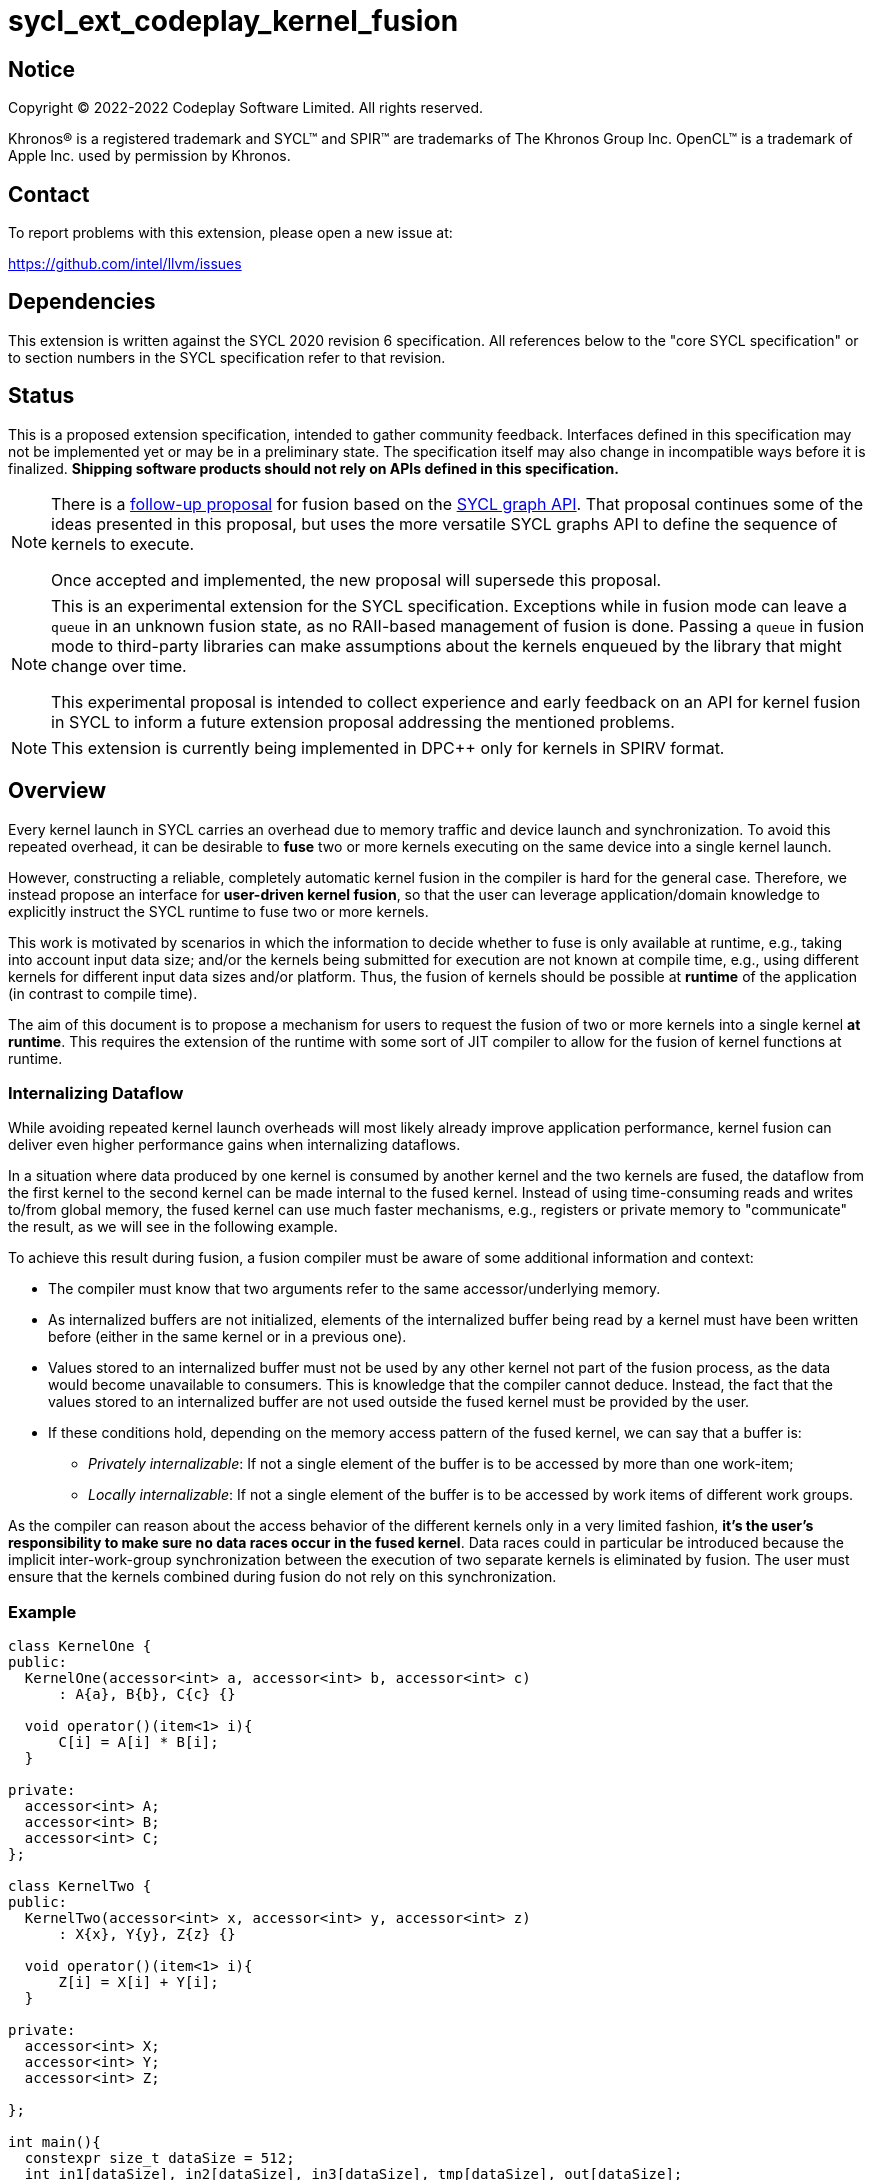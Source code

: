= sycl_ext_codeplay_kernel_fusion

:source-highlighter: coderay
:coderay-linenums-mode: table

// This section needs to be after the document title.
:doctype: book
:toc2:
:toc: left
:encoding: utf-8
:lang: en
:dpcpp: pass:[DPC++]

// Set the default source code type in this document to C++,
// for syntax highlighting purposes.  This is needed because
// docbook uses c++ and html5 uses cpp.
:language: {basebackend@docbook:c++:cpp}


== Notice

[%hardbreaks]
Copyright (C) 2022-2022 Codeplay Software Limited.  All rights reserved.

Khronos(R) is a registered trademark and SYCL(TM) and SPIR(TM) are trademarks
of The Khronos Group Inc.  OpenCL(TM) is a trademark of Apple Inc. used by
permission by Khronos.


== Contact

To report problems with this extension, please open a new issue at:

https://github.com/intel/llvm/issues


== Dependencies

This extension is written against the SYCL 2020 revision 6 specification.  All
references below to the "core SYCL specification" or to section numbers in the
SYCL specification refer to that revision.

== Status

This is a proposed extension specification, intended to gather community
feedback.  Interfaces defined in this specification may not be implemented yet
or may be in a preliminary state.  The specification itself may also change in
incompatible ways before it is finalized.  *Shipping software products should
not rely on APIs defined in this specification.*

[NOTE]
====
There is a link:../proposed/sycl_ext_oneapi_graph_fusion.asciidoc[follow-up
proposal] for fusion based on the https://github.com/intel/llvm/pull/5626[SYCL
graph API]. That proposal continues some of the ideas presented in this
proposal, but uses the more versatile SYCL graphs API to define the sequence of
kernels to execute.

Once accepted and implemented, the new proposal will supersede this proposal.
====

[NOTE]
==== 
This is an experimental extension for the SYCL specification.
Exceptions while in fusion mode can leave a `queue` in an unknown fusion state,
as no RAII-based management of fusion is done. Passing a `queue` in fusion mode
to third-party libraries can make assumptions about the kernels enqueued by the
library that might change over time. 

This experimental proposal is intended to collect experience and early feedback
on an API for kernel fusion in SYCL to inform a future extension proposal
addressing the mentioned problems. 
====

[NOTE]
====
This extension is currently being implemented in {dpcpp} only for kernels in
SPIRV format.
====

== Overview

Every kernel launch in SYCL carries an overhead due to memory traffic and device
launch and synchronization. To avoid this repeated overhead, it can be desirable
to **fuse** two or more kernels executing on the same device into a single
kernel launch.

However, constructing a reliable, completely automatic kernel fusion in the
compiler is hard for the general case. Therefore, we instead propose an
interface for **user-driven kernel fusion**, so that the user can leverage
application/domain knowledge to explicitly instruct the SYCL runtime to fuse two
or more kernels.

This work is motivated by scenarios in which the information to decide whether
to fuse is only available at runtime, e.g., taking into account input data size;
and/or the kernels being submitted for execution are not known at compile time,
e.g., using different kernels for different input data sizes and/or
platform. Thus, the fusion of kernels should be possible at **runtime** of the
application (in contrast to compile time).

The aim of this document is to propose a mechanism for users to request the
fusion of two or more kernels into a single kernel **at runtime**. This requires
the extension of the runtime with some sort of JIT compiler to allow for the
fusion of kernel functions at runtime.

=== Internalizing Dataflow [[internalization]]

While avoiding repeated kernel launch overheads will most likely already improve
application performance, kernel fusion can deliver even higher performance gains
when internalizing dataflows.

In a situation where data produced by one kernel is consumed by another kernel
and the two kernels are fused, the dataflow from the first kernel to the second
kernel can be made internal to the fused kernel. Instead of using time-consuming
reads and writes to/from global memory, the fused kernel can use much faster
mechanisms, e.g., registers or private memory to "communicate" the result, as we
will see in the following example.

To achieve this result during fusion, a fusion compiler must be aware of some
additional information and context:

* The compiler must know that two arguments refer to the same
  accessor/underlying memory.
* As internalized buffers are not initialized, elements of the internalized
  buffer being read by a kernel must have been written before (either in the
  same kernel or in a previous one).
* Values stored to an internalized buffer must not be used by any other kernel
  not part of the fusion process, as the data would become unavailable to
  consumers. This is knowledge that the compiler cannot deduce. Instead, the
  fact that the values stored to an internalized buffer are not used outside the
  fused kernel must be provided by the user.
* If these conditions hold, depending on the memory access pattern of the fused
  kernel, we can say that a buffer is:
** _Privately internalizable_: If not a single element of the buffer is to be
   accessed by more than one work-item;
** _Locally internalizable_: If not a single element of the buffer is to be
   accessed by work items of different work groups.

As the compiler can reason about the access behavior of the different kernels
only in a very limited fashion, **it's the user's responsibility to make sure no
data races occur in the fused kernel**. Data races could in particular be
introduced because the implicit inter-work-group synchronization between the
execution of two separate kernels is eliminated by fusion. The user must ensure
that the kernels combined during fusion do not rely on this synchronization.

=== Example

```c++
class KernelOne {
public:
  KernelOne(accessor<int> a, accessor<int> b, accessor<int> c)
      : A{a}, B{b}, C{c} {}

  void operator()(item<1> i){
      C[i] = A[i] * B[i];
  }

private:
  accessor<int> A;
  accessor<int> B;
  accessor<int> C;
};

class KernelTwo {
public:
  KernelTwo(accessor<int> x, accessor<int> y, accessor<int> z)
      : X{x}, Y{y}, Z{z} {}

  void operator()(item<1> i){
      Z[i] = X[i] + Y[i];
  }

private:
  accessor<int> X;
  accessor<int> Y;
  accessor<int> Z;

};

int main(){
  constexpr size_t dataSize = 512;
  int in1[dataSize], in2[dataSize], in3[dataSize], tmp[dataSize], out[dataSize];

  queue q{gpu_selector{}, 
      {ext::codeplay::experimental::property::queue::enable_fusion()}};

  {
    ext::codeplay::experimental::fusion_wrapper w{q};

    buffer<int> bIn1{in1, range{dataSize}};
    buffer<int> bIn2{in2, range{dataSize}};
    buffer<int> bIn3{in3, range{dataSize}};
    buffer<int> bOut{out, range{dataSize}};
    // Buffer bTmp will be internalized, as the promote_private property is used
    // in its construction.
    buffer<int> bTmp{tmp, range{dataSize},
        {ext::codeplay::experimental::property::promote_private()}};

    // Set the queue into "fusion mode"
    w.start_fusion();

    // "Submit" the first kernel. The kernel will be added to the the list of
    // kernels to be fused and will not be executed before fusion is completed
    // or cancelled.
    q.submit([&](handler& cgh){
      auto accIn1 = bIn1.get_access(cgh);
      auto accIn2 = bIn2.get_access(cgh);
      auto accTmp = bTmp.get_access(cgh);
      cgh.parallel_for<KernelOne>(dataSize, KernelOne{accIn1, accIn2, accTmp});
    });

    // "Submit" the second kernel. The kernel will be added to the the list of
    // kernels to be fused and will not be executed before fusion is completed
    // or canceled.
    q.submit([&](handler& cgh){
      auto accTmp = bTmp.get_access(cgh);
      auto accIn3 = bIn3.get_access(cgh);
      auto accOut = bOut.get_access(cgh);
      cgh.parallel_for<KernelTwo>(dataSize, KernelTwo{accTmp, accIn3, accOut});
    });

    // Complete the fusion: JIT-compile a fused kernel containing KernelOne and
    // KernelTwo and submit the fused kernel for execution. This call may return
    // before JIT-compilation or execution of the fused kernel is completed.
    w.complete_fusion({ext::codeplay::experimental::property::no_barriers()});

    // End of the scope - buffers go out-of-scope and are destructed. Buffer
    // destruction causes a synchronization with all outstanding commands
    // operating on the buffer, in this case the fused kernel.
  }
}
```

== Specification

=== Feature test macro

This extension provides a feature-test macro as described in the core SYCL
specification.  An implementation supporting this extension must predefine the
macro `SYCL_EXT_CODEPLAY_KERNEL_FUSION` to one of the values defined in the
table below.  Applications can test for the existence of this macro to determine
if the implementation supports this feature, or applications can test the
macro's value to determine which of the extension's features the implementation
supports.

[%header,cols="1,5"]
|===
|Value
|Description

|1
|Initial version of this extension.
|===

=== API Extension

The design tightly integrates with the `queue` class and leverages the
asynchronous nature of SYCL kernel submissions. It introduces a new class
`fusion_wrapper` that wraps a SYCL queue to give access to the relevant API for
fusion. The wrapper class is introduced to achieve a separation of concerns by
keeping the fusion control API separate from the existing queue API. The wrapper
directly manipulates and controls the fusion state of the wrapped queue. 

Next to the `fusion_wrapper`, this extension also introduces additional
properties and a new member function for class `queue`.

==== Fusion Wrapper class

The `fusion_wrapper` is a thin wrapper around a SYCL queue object and provides
access to the necessary API functions to control the fusion state of the wrapped
queue object. The `fusion_wrapper` member functions directly modify the fusion
state of the underlying `queue`, effectively making the queue stateful.

As the fusion state is attached to the wrapped `queue` object, it is permissible
to create two or more `fusion_wrapper` objects for the same `queue` object. The
`fusion_wrapper` objects will manage the fusion state for the same queue. It is
the applications responsibility to synchronize if one or multiple
`fusion_wrapper` objects are used in a multithreaded context.

The `fusion_wrapper` class is **not** an allowable type for kernel parameters
(https://registry.khronos.org/SYCL/specs/sycl-2020/html/sycl-2020.html#sec:kernel.parameter.passing[§4.12.4]
of the SYCL 2020 specification).

A synopsis of the SYCL `fusion_wrapper` class is provided below. The constructors,
destructors and member functions of the SYCL `fusion_wrapper` class are listed in
Table 1 and 2.

```c++
namespace sycl {
namespace ext {
namespace codeplay {
namespace experimental {

class fusion_wrapper {

  explicit fusion_wrapper(queue &q);

  /* -- common interface members -- */

  queue get_queue() const;

  bool is_in_fusion_mode() const;

  void start_fusion();

  void cancel_fusion();

  event complete_fusion(const property_list &propList = {});
};
} // namespace experimental
} // namespace codeplay
} // namespace ext
} // namespace sycl
```


Table 1. Constructors and destructors of the `fusion_wrapper` class
|===
|Constructor|Description

|`explicit fusion_wrapper(queue& syclQueue)`

|Wraps the queue `syclQueue` with a `fusion_wrapper` to get access to the
fusion API and manage kernel fusion on `syclQueue`. 

The underlying `queue` must have property 
`sycl::ext::codeplay::experimental::property::queue::enable_fusion`

|===

Table 2. Member functions of the `fusion_wrapper` class

|===
|Member Function|Description

|`void start_fusion()`

|Set the wrapped `queue` into "fusion mode". Subsequent command group
submissions to the `queue` will not be submitted for execution right away, but rather added to
a list of kernels that should be fused (i.e., to the _fusion list_), until
`complete_fusion` or `cancel_fusion` are called.

If the wrapped `queue` is already in fusion mode, the function throws an
`exception` with `errc::invalid` error code.

|`event complete_fusion(const property_list &)` 

|Complete the fusion: If the runtime decides to perform fusion, it will
JIT-compile a fused kernel from all kernels submitted to the wrapped `queue`
since the last call to `start_fusion` and submit the fused kernel for execution.
Inside the fused kernel, the per-work-item effects are executed in the same
order as the kernels were initially submitted, adding group barriers between
each of them by default. If the runtime decides not to fuse the kernels, they
are passed to the scheduler in the same order that they were originally
submitted to the queue. Constraints on when fusion is possible and criteria for
the implementation to perform fusion are implementation-defined. Calling
`fusion_wrapper::complete_fusion` does therefore not guarantee that the kernels
will be fused.

The call is asynchronous, i.e., it may return after fusion (JIT-compilation) is
done, but before execution of the fused kernel is completed. The returned event
allows to synchronize with the execution of the fused kernel.

At call completion the wrapped `queue` is no longer in fusion mode, until the
next `start_fusion`.

|`void cancel_fusion()` 

|Cancel the fusion and submit all kernels submitted to the wrapped `queue` since
the last `start_fusion()` for immediate execution **without** fusion. The
kernels are submitted in the same order as they were initially submitted to the
queue.

This operation is asynchronous, i.e., it may return after the kernels have been
added to the scheduler, but before any of the previously submitted kernel starts
or completes execution.

At call completion the wrapped `queue` is no longer in fusion mode, until the next
`start_fusion`.

|`bool is_in_fusion_mode() const`
|Returns true if the wrapped SYCL `queue` is currently in fusion mode.

|===

==== Properties

Next to the new API functions and classes described above, this extension also
adds new properties that are described in Table 3.

Table 3. New properties for kernel fusion.

|===
|Property|Description

|`sycl::ext::codeplay::experimental::property::queue::enable_fusion`
|This property enables kernel fusion for the queue. If a `fusion_wrapper` object
is constructed on a queue without this property, an `exception` with `errc::invalid`
error code is thrown.

If a `queue` is constructed with this property, but the underlying `device` of
the queue returns `false` for the device information descriptor
`sycl::ext::codeplay::experimental::info::device::supports_fusion`, an
`exception` with `errc::invalid` error code is thrown.

|`sycl::ext::codeplay::experimental::property::no_barriers`

|If the property list passed to `fusion_wrapper::complete_fusion()` contains this
property, no barriers are introduced between kernels in the fused kernel.

|`sycl::ext::codeplay::experimental::property::promote_local`
|This property can be passed to the `accessor` constructor, giving a more
granular control, or to the `buffer` constructor, in which case all the
`accessors` will inherit this property (unless overridden).

This property is an assertion by the application that each element in the buffer
is accessed by no more than one work-group in the kernel submitted by this
command-group (in case the property is specified on an accessor) or in any
kernel in the fusion set (in case the property is specified on a buffer).
Implementations may treat this as a hint to promote the buffer elements to
local memory (see local and private internalization in <<internalization>>).

The application also asserts that the updates made to the buffer by the kernel
submitted by this command-group (in case the property is specified on an
accessor) or in any kernel in the fusion set (in case the property is specified
on a buffer) may not be available for use after the fused kernel completes
execution. Implementations may treat this as a hint to not write back the final
result to global memory.

|`sycl::ext::codeplay::experimental::property::promote_private`
|This property can be passed to the `accessor` constructor, giving a more
granular control, or to the `buffer` constructor, in which case all the
`accessors` will inherit this property (unless overridden).

This property is an assertion by the application that each element in the buffer
is accessed by no more than one work-item in the kernel submitted by this
command-group (in case the property is specified on an accessor) or in any
kernel in the fusion set (in case the property is specified on a buffer).
Implementations may treat this as a hint to promote the buffer elements to
private memory (see local and private internalization in <<internalization>>).

The application also asserts that the updates made to the buffer by the kernel
submitted by this command-group (in case the property is specified on an
accessor) or in any kernel in the fusion set (in case the property is specified
on a buffer) may not be available for use after the fused kernel completes
execution. Implementations may treat this as a hint to not write back the final
result to global memory.

|`sycl::ext::codeplay::experimental::property::force_fusion`

|This property forces the SYCL runtime implementation to perform fusion if it is
possible to do so. Implementations must not defer kernel fusion, even if they
deemed the fusion to be non-profitable, e.g., based on some profitability
analysis.

This property can be passed to `fusion_wrapper::complete_fusion()`.

|===

==== New Queue Member Functions

To support querying if a `queue` can be used for fusion, i.e., can be wrapped by
a `fusion_wrapper` object, this extension adds a new member function to the
`queue` class. 

Table 4. Added member functions of the `queue` class

|===
|Member Function|Description

|`bool queue::ext_codeplay_supports_fusion() const`

|Returns true if the SYCL `queue` was created with the `enable_fusion` property.
Equivalent to
`has_property<ext::codeplay::experimental::property::queue::enable_fusion>()`.

|===

==== Additional Device Information Descriptors

To support querying whether a SYCL device and the underlying platform support
kernel fusion before constructing a queue with property
`ext::codeplay::experimental::property::queue::enable_fusion`, the following
device information descriptor is added as part of this extension proposal. 

Table 5. Added device information descriptors

|===
|Device descriptor |Return type |Description

|`sycl::ext::codeplay::experimental::info::device::supports_fusion` | `bool`

|Returns true if the SYCL `device` and the underlying `platform` support kernel fusion.

|===

=== Synchronization while in Fusion Mode

[NOTE]
====
This section follows the same structure as
https://registry.khronos.org/SYCL/specs/sycl-2020/html/sycl-2020.html#sec:synchronization[its
homonym in the SYCL standard].
====

By design, the execution of a SYCL application using our proposed extension
should produce the same visible results as if the kernels were executed
regularly. Throughout this section, synchronization rules while in fusion mode
are described. A `queue` is said to be in fusion mode between being set into
fusion mode through a call to `fusion_wrapper::start_fusion` on a
`fusion_wrapper` object wrapping this queue and a call to either
`fusion_wrapper::cancel_fusion` or `fusion_wrapper::complete_fusion` on a
`fusion_wrapper` object wrapping this queue (note that the the two
`fusion_wrapper` objects need not be the same object).

Also note that some scenarios will lead to the sequential submission of the
kernels in the fusion list, as adherence to the SYCL standard takes a higher
priority than the optimization benefits brought by the kernel fusion.

==== Synchronization in the SYCL Application

* _Buffer destruction_: In order to adhere to the SYCL standard, destruction of
  a buffer which is to be accessed by kernels in the fusion list implies an
  implicit fusion cancellation. This way, the kernels would be executed in
  submission order, ensuring correct semantics, pending work would be completed
  and the data would be copied back on completion.
* _Host accessors_: Similarly, to obtain correct semantics, when a host accessor
  accessing a buffer to be accessed by a kernel submitted to the fusion list is
  created, kernel fusion is implicitly canceled to be able to obtain the
  expected contents of the buffer.
* _Command group enqueue_: Submission of command groups to (at least)
  two different queues, of which at least one is in fusion mode, can
  lead to _circular dependencies_ between the fused kernel and the
  execution of other command-groups, if the command-groups synchronize
  via requirements or explicit synchronization. In this context, a
  circular dependencies arise if any kernel in a fusion list depends
  on a kernel submitted for execution in a different queue and, at the
  same time, this depends on another kernel in the fusion list. This
  causes a circular dependency as the fused kernel would depend on the
  kernel not in the fusion list and, at the same time, this would
  depend on the fused kernel.
+
Circular dependencies can be caused by device kernels, host tasks or
explicit memory operations. Implementations must cancel fusion in time
to avoid such circular dependencies and deadlock of the
application. The concrete event/submission causing cancellation is
implementation defined. Implementations could opt to cancel only when
the submission would create a circular dependency, but are free to do
so earlier, e.g., on submission of a command-group to another queue
which synchronizes with a kernel in the fusion list of another queue.
* _Queue operations_: Calls to queue operations blocking execution of the
calling thread, such as `sycl::queue::wait()`, must also imply an implicit
kernel fusion cancellation.
* _SYCL event objects_: Host synchronization on events returned by a call to
`queue::submit` while the queue is still in fusion mode would also result on an
implicit kernel fusion cancellation.  Explicit dependencies (specified by the
user with `handler::depends_on`) between kernels to be fused must be dropped, as
the requirement will trivially hold (per work-item) thanks to fusion semantics.
* _Queue destruction_: As in this extension the queue becomes stateful, the
destruction of a queue in fusion mode would lead to an implicit kernel fusion
cancellation.

==== Synchronization in SYCL kernels

Group barriers semantics do not change in the fused kernel and barriers already
in the unfused kernels are preserved in the fused kernel. Despite this, it is
worth noting that, in order to introduce synchronization between work items in a
same work-group executing a fused kernel, a barrier is added between each of the
kernels being fused. This way, fusing a submission sequence as the one above
would result in the following one unless the `property::no_barriers` property is
used:

```c++
queue.submit([&](handler& cgh){
  auto accIn1 = bIn1.get_access(cgh);
  auto accIn2 = bIn2.get_access(cgh);
  auto accIn3 = bIn3.get_access(cgh);
  auto accTmp = bTmp.get_access(cgh);
  auto accOut = bOut.get_access(cgh);
  cgh.parallel_for<KernelOne>(dataSize,
  [=](item<1> i) {
    KernelOne{accIn1, accIn2, accTmp}(i);
    group_barrier(i.get_group());
    KernelTwo{accTmp, accIn3, accOut}(i);
  });
}
```

=== Kernel Fusion Limitations

In addition to the cases discussed above, kernel fusion might be canceled by the
runtime if some undesired scenarios arise. Note that some implementations might
be more capable/permissive and might not abort fusion in all of these
cases. Also, whether to abort when a kernel is submitted or when
`fusion_wrapper::complete_fusion` is called will be implementation and
scenario-dependent.

==== Hierarchical Parallelism

The extension does not support kernels using hierarchical parallelism. Although
some implementations might want to add support for this kind of kernels.

==== Incompatible ND-ranges of the kernels to fuse

Incompatibility of ND-ranges will be determined by the kernel fusion
implementation. All implementations should support fusing kernels with the exact
same ND-ranges, but implementations might cancel fusion as soon as a kernel with
a different ND-range is submitted.

==== Kernels with different dimensions

Similar to the previous one, it is implementation-defined whether or not to
support fusing kernels with different dimensionality.

==== Explicit memory operations

Calls to member function of the `handler` class (or their homologous `queue`
class shortcuts) should abort fusion in any of the following scenarios:

* The command-group calling the explicit memory function explicitly synchronizes
  (through an event) with one or multiple kernels in the fusion list;
* One or multiple requirements created by the command-group calling the explicit
  memory function requires the execution of one or multiple kernels in the
  fusion list to be satisfied.

==== No intermediate representation

In case any of the kernels to be fused does not count with an accessible
suitable intermediate representation, kernel fusion is canceled.

=== Combining Internalization Properties

In some cases, the user will specify different internalization targets for a
buffer and accessors to such buffer. When incompatible combinations are used, an
`exception` with `errc::invalid` error code is thrown. Otherwise, these
properties must be combined as follows:

[options="header"]
|===
|Accessor Internalization Target|Buffer Internalization Target|Resulting Internalization Target

.3+.^|None
|None
|None

|Local
|Local

|Private
|Private

.3+.^|Local
|None
|Local

|Local
|Local

|Private
|*Error*

.3+.^|Private
|None
|Private

|Local
|*Error*

|Private
|Private
|===

In case different internalization targets are used for accessors to the same
buffer, the following (commutative and associative) rules are followed:

[options="header"]
|===
|Accessor~1~ Internalization Target|Accessor~2~ Internalization Target|Resulting Internalization Target

|None
|_Any_
|None

.2+.^|Local
|Local
|Local

|Private
|None

|Private
|Private
|Private
|===

If no work-group size is specified or two accessors specify different
work-group sizes when using local internalization for any of the
kernels involved in the fusion, no internalization will be
performed. If there is a mismatch between the two accessors (access
range, access offset, number of dimensions, data type), no
internalization is performed.

== Design Constraints

The biggest constraint for the design stems from the the fact that the
combination of kernels to be fused is unknown at compile time. This means that,
for the design of the extension, templates cannot be leveraged to full
extent. Templates can only be used in cases where the information is available
at compile time (e.g., for a single kernel), but never for any interface working
with combinations of kernels that should be fused.

== Revision History

[cols="5,15,15,70"]
[grid="rows"]
[options="header"]
|========================================
|Rev|Date|Authors|Changes
|1|2022-10-14|Victor Lomüller, Lukas Sommer and Victor Perez|*Initial draft*
|2|2022-11-09|Victor Lomüller, Lukas Sommer and Victor Perez|*Separate fusion API into new `fusion_wrapper`*
|========================================
